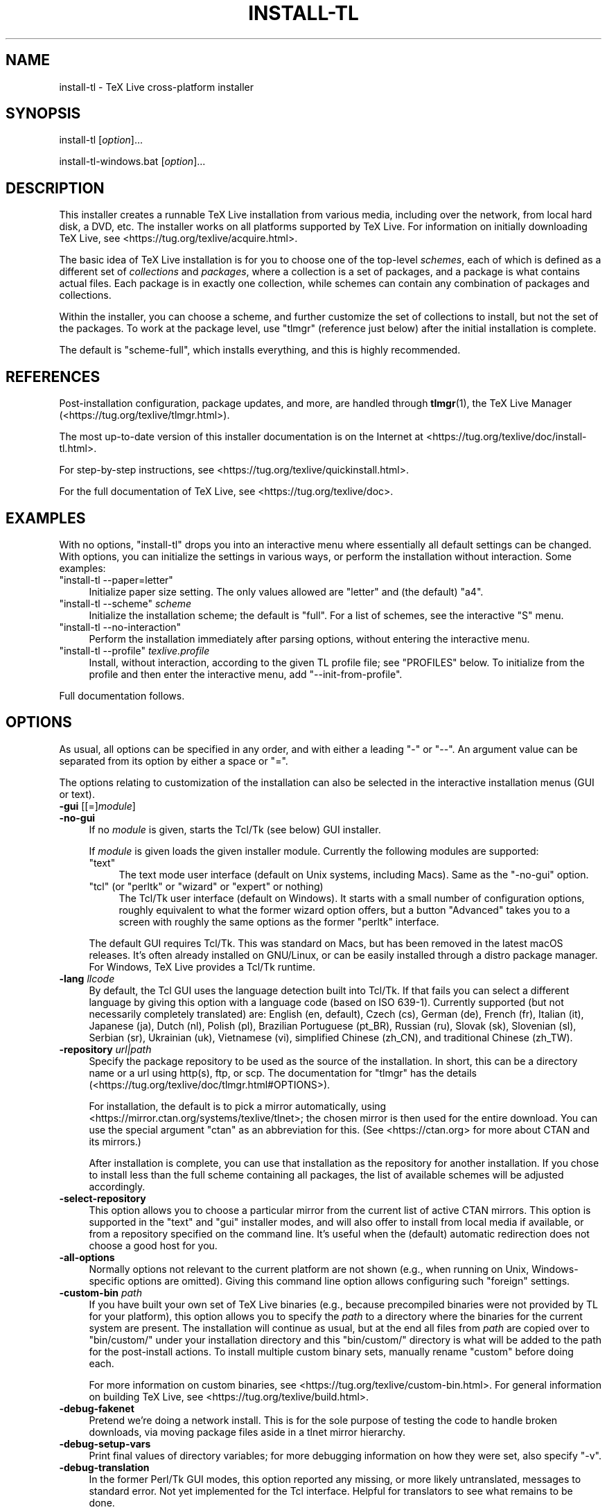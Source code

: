 .\" -*- mode: troff; coding: utf-8 -*-
.\" Automatically generated by Pod::Man 5.0102 (Pod::Simple 3.45)
.\"
.\" Standard preamble:
.\" ========================================================================
.de Sp \" Vertical space (when we can't use .PP)
.if t .sp .5v
.if n .sp
..
.de Vb \" Begin verbatim text
.ft CW
.nf
.ne \\$1
..
.de Ve \" End verbatim text
.ft R
.fi
..
.\" \*(C` and \*(C' are quotes in nroff, nothing in troff, for use with C<>.
.ie n \{\
.    ds C` ""
.    ds C' ""
'br\}
.el\{\
.    ds C`
.    ds C'
'br\}
.\"
.\" Escape single quotes in literal strings from groff's Unicode transform.
.ie \n(.g .ds Aq \(aq
.el       .ds Aq '
.\"
.\" If the F register is >0, we'll generate index entries on stderr for
.\" titles (.TH), headers (.SH), subsections (.SS), items (.Ip), and index
.\" entries marked with X<> in POD.  Of course, you'll have to process the
.\" output yourself in some meaningful fashion.
.\"
.\" Avoid warning from groff about undefined register 'F'.
.de IX
..
.nr rF 0
.if \n(.g .if rF .nr rF 1
.if (\n(rF:(\n(.g==0)) \{\
.    if \nF \{\
.        de IX
.        tm Index:\\$1\t\\n%\t"\\$2"
..
.        if !\nF==2 \{\
.            nr % 0
.            nr F 2
.        \}
.    \}
.\}
.rr rF
.\" ========================================================================
.\"
.IX Title "INSTALL-TL 1"
.TH INSTALL-TL 1 2024-05-02 "perl v5.40.0" "User Contributed Perl Documentation"
.\" For nroff, turn off justification.  Always turn off hyphenation; it makes
.\" way too many mistakes in technical documents.
.if n .ad l
.nh
.SH NAME
install\-tl \- TeX Live cross\-platform installer
.SH SYNOPSIS
.IX Header "SYNOPSIS"
install-tl [\fIoption\fR]...
.PP
install\-tl\-windows.bat [\fIoption\fR]...
.SH DESCRIPTION
.IX Header "DESCRIPTION"
This installer creates a runnable TeX Live installation from various
media, including over the network, from local hard disk, a DVD, etc. The
installer works on all platforms supported by TeX Live. For information
on initially downloading TeX Live, see
<https://tug.org/texlive/acquire.html>.
.PP
The basic idea of TeX Live installation is for you to choose one of the
top-level \fIschemes\fR, each of which is defined as a different set of
\&\fIcollections\fR and \fIpackages\fR, where a collection is a set of packages,
and a package is what contains actual files. Each package is in exactly
one collection, while schemes can contain any combination of packages
and collections.
.PP
Within the installer, you can choose a scheme, and further customize the
set of collections to install, but not the set of the packages.  To work
at the package level, use \f(CW\*(C`tlmgr\*(C'\fR (reference just below) after the
initial installation is complete.
.PP
The default is \f(CW\*(C`scheme\-full\*(C'\fR, which installs everything, and this is
highly recommended.
.SH REFERENCES
.IX Header "REFERENCES"
Post-installation configuration, package updates, and more, are
handled through \fBtlmgr\fR(1), the TeX Live Manager
(<https://tug.org/texlive/tlmgr.html>).
.PP
The most up-to-date version of this installer documentation is on the
Internet at <https://tug.org/texlive/doc/install\-tl.html>.
.PP
For step-by-step instructions, see
<https://tug.org/texlive/quickinstall.html>.
.PP
For the full documentation of TeX Live, see
<https://tug.org/texlive/doc>.
.SH EXAMPLES
.IX Header "EXAMPLES"
With no options, \f(CW\*(C`install\-tl\*(C'\fR drops you into an interactive menu where
essentially all default settings can be changed. With options, you can
initialize the settings in various ways, or perform the installation
without interaction. Some examples:
.ie n .IP """install\-tl \-\-paper=letter""" 4
.el .IP "\f(CWinstall\-tl \-\-paper=letter\fR" 4
.IX Item "install-tl --paper=letter"
Initialize paper size setting. The only values allowed are \f(CW\*(C`letter\*(C'\fR and
(the default) \f(CW\*(C`a4\*(C'\fR.
.ie n .IP """install\-tl \-\-scheme"" \fIscheme\fR" 4
.el .IP "\f(CWinstall\-tl \-\-scheme\fR \fIscheme\fR" 4
.IX Item "install-tl --scheme scheme"
Initialize the installation scheme; the default is \f(CW\*(C`full\*(C'\fR.  For a list
of schemes, see the interactive \f(CW\*(C`S\*(C'\fR menu.
.ie n .IP """install\-tl \-\-no\-interaction""" 4
.el .IP "\f(CWinstall\-tl \-\-no\-interaction\fR" 4
.IX Item "install-tl --no-interaction"
Perform the installation immediately after parsing options, without
entering the interactive menu.
.ie n .IP """install\-tl \-\-profile"" \fItexlive.profile\fR" 4
.el .IP "\f(CWinstall\-tl \-\-profile\fR \fItexlive.profile\fR" 4
.IX Item "install-tl --profile texlive.profile"
Install, without interaction, according to the given TL profile file;
see "PROFILES" below. To initialize from the profile and then enter the
interactive menu, add \f(CW\*(C`\-\-init\-from\-profile\*(C'\fR.
.PP
Full documentation follows.
.SH OPTIONS
.IX Header "OPTIONS"
As usual, all options can be specified in any order, and with either a
leading \f(CW\*(C`\-\*(C'\fR or \f(CW\*(C`\-\-\*(C'\fR.  An argument value can be separated from its
option by either a space or \f(CW\*(C`=\*(C'\fR.
.PP
The options relating to customization of the installation can also be
selected in the interactive installation menus (GUI or text).
.IP "\fB\-gui\fR [[=]\fImodule\fR]" 4
.IX Item "-gui [[=]module]"
.PD 0
.IP \fB\-no\-gui\fR 4
.IX Item "-no-gui"
.PD
If no \fImodule\fR is given, starts the Tcl/Tk (see below) GUI installer.
.Sp
If \fImodule\fR is given loads the given installer module. Currently the
following modules are supported:
.RS 4
.ie n .IP """text""" 4
.el .IP \f(CWtext\fR 4
.IX Item "text"
The text mode user interface (default on Unix systems, including Macs).
Same as the \f(CW\*(C`\-no\-gui\*(C'\fR option.
.ie n .IP """tcl"" (or ""perltk"" or ""wizard"" or ""expert"" or nothing)" 4
.el .IP "\f(CWtcl\fR (or ""perltk"" or ""wizard"" or ""expert"" or nothing)" 4
.IX Item "tcl (or ""perltk"" or ""wizard"" or ""expert"" or nothing)"
The Tcl/Tk user interface (default on Windows).  It starts
with a small number of configuration options, roughly equivalent
to what the former wizard option offers, but a button \f(CW\*(C`Advanced\*(C'\fR
takes you to a screen with roughly the same options as the former
\&\f(CW\*(C`perltk\*(C'\fR interface.
.RE
.RS 4
.Sp
The default GUI requires Tcl/Tk. This was standard on Macs, but has been
removed in the latest macOS releases. It's often already installed on
GNU/Linux, or can be easily installed through a distro package manager.
For Windows, TeX Live provides a Tcl/Tk runtime.
.RE
.IP "\fB\-lang\fR \fIllcode\fR" 4
.IX Item "-lang llcode"
By default, the Tcl GUI uses the language detection built into
Tcl/Tk. If that fails you can select a different language by
giving this option with a language code (based on ISO 639\-1).
Currently supported (but not necessarily completely translated) are:
English (en, default), Czech (cs), German (de), French (fr), Italian
(it), Japanese (ja), Dutch (nl), Polish (pl), Brazilian Portuguese
(pt_BR), Russian (ru), Slovak (sk), Slovenian (sl), Serbian (sr),
Ukrainian (uk), Vietnamese (vi), simplified Chinese (zh_CN), and
traditional Chinese (zh_TW).
.IP "\fB\-repository\fR \fIurl|path\fR" 4
.IX Item "-repository url|path"
Specify the package repository to be used as the source of the
installation. In short, this can be a directory name or a url using
http(s), ftp, or scp. The documentation for \f(CW\*(C`tlmgr\*(C'\fR has the details
(<https://tug.org/texlive/doc/tlmgr.html#OPTIONS>).
.Sp
For installation, the default is to pick a mirror automatically, using
<https://mirror.ctan.org/systems/texlive/tlnet>; the chosen mirror is
then used for the entire download. You can use the special argument
\&\f(CW\*(C`ctan\*(C'\fR as an abbreviation for this. (See <https://ctan.org> for more
about CTAN and its mirrors.)
.Sp
After installation is complete, you can use that installation as the
repository for another installation.  If you chose to install less than
the full scheme containing all packages, the list of available schemes
will be adjusted accordingly.
.IP \fB\-select\-repository\fR 4
.IX Item "-select-repository"
This option allows you to choose a particular mirror from the current
list of active CTAN mirrors. This option is supported in the \f(CW\*(C`text\*(C'\fR
and \f(CW\*(C`gui\*(C'\fR installer modes, and will also offer to install
from local media if available, or from a repository specified on the
command line. It's useful when the (default) automatic redirection does
not choose a good host for you.
.IP \fB\-all\-options\fR 4
.IX Item "-all-options"
Normally options not relevant to the current platform are not shown
(e.g., when running on Unix, Windows-specific options are omitted).
Giving this command line option allows configuring such "foreign"
settings.
.IP "\fB\-custom\-bin\fR \fIpath\fR" 4
.IX Item "-custom-bin path"
If you have built your own set of TeX Live binaries (e.g., because
precompiled binaries were not provided by TL for your platform), this
option allows you to specify the \fIpath\fR to a directory where the
binaries for the current system are present. The installation will
continue as usual, but at the end all files from \fIpath\fR are copied over
to \f(CW\*(C`bin/custom/\*(C'\fR under your installation directory and this
\&\f(CW\*(C`bin/custom/\*(C'\fR directory is what will be added to the path for the
post-install actions. To install multiple custom binary sets, manually
rename \f(CW\*(C`custom\*(C'\fR before doing each.
.Sp
For more information on custom binaries, see
<https://tug.org/texlive/custom\-bin.html>.  For general information on
building TeX Live, see <https://tug.org/texlive/build.html>.
.IP \fB\-debug\-fakenet\fR 4
.IX Item "-debug-fakenet"
Pretend we're doing a network install. This is for the sole purpose of
testing the code to handle broken downloads, via moving package files
aside in a tlnet mirror hierarchy.
.IP \fB\-debug\-setup\-vars\fR 4
.IX Item "-debug-setup-vars"
Print final values of directory variables; for more debugging
information on how they were set, also specify \f(CW\*(C`\-v\*(C'\fR.
.IP \fB\-debug\-translation\fR 4
.IX Item "-debug-translation"
In the former Perl/Tk GUI modes, this option reported any missing,
or more likely untranslated, messages to standard error. Not yet
implemented for the Tcl interface. Helpful for translators to see
what remains to be done.
.IP "\fB\-force\-platform\fR \fIplatform\fR" 4
.IX Item "-force-platform platform"
Instead of auto-detecting the current platform, use \fIplatform\fR.
Binaries for this platform must be present in \f(CW\*(C`bin/\*(C'\fR\fIplatform\fR\f(CW\*(C`/\*(C'\fR and
they must be runnable, or installation will fail. \f(CW\*(C`\-force\-arch\*(C'\fR is a
synonym.
.IP "\fB\-help\fR, \fB\-\-help\fR, \fB\-?\fR" 4
.IX Item "-help, --help, -?"
Display this help and exit. (This help is also on the web at
<https://tug.org/texlive/doc/install\-tl.html>). Sometimes the \f(CW\*(C`perldoc\*(C'\fR
and/or \f(CW\*(C`PAGER\*(C'\fR programs on the system have problems, possibly resulting
in control characters being literally output. This can't always be
detected, but you can set the \f(CW\*(C`NOPERLDOC\*(C'\fR environment variable and
\&\f(CW\*(C`perldoc\*(C'\fR will not be used.
.IP \fB\-in\-place\fR 4
.IX Item "-in-place"
This is a quick-and-dirty installation option in case you already have
an rsync or svn checkout of TeX Live.  It will use the checkout as-is
and will just do the necessary post-install.  Be warned that the file
\&\f(CW\*(C`tlpkg/texlive.tlpdb\*(C'\fR may be rewritten, that removal has to be done
manually, and that the only realistic way to maintain this installation
is to redo it from time to time.  This option is not available via the
installer interfaces.  USE AT YOUR OWN RISK.
.IP "\fB\-init\-from\-profile\fR \fIprofile_file\fR" 4
.IX Item "-init-from-profile profile_file"
Similar to \fB\-profile\fR (see "PROFILES" below), but only initializes
the installation configuration from \fIprofile_file\fR and then starts a
normal interactive session. Environment variables are not ignored.
.IP "\fB\-logfile\fR \fIfile\fR" 4
.IX Item "-logfile file"
Write both all messages (informational, debugging, warnings) to \fIfile\fR,
in addition to standard output or standard error.
.Sp
If this option is not given, the installer will create a log file
in the root of the writable installation tree,
for example, \f(CW\*(C`/usr/local/texlive/YYYY/install\-tl.log\*(C'\fR for the \fIYYYY\fR
release.
.IP \fB\-no\-cls\fR 4
.IX Item "-no-cls"
For the text mode installer only: do not clear the screen when entering
a new menu. For debugging.
.IP \fB\-no\-continue\fR 4
.IX Item "-no-continue"
Quit early on installation failure of a non-core package.
.Sp
By default, a few core packages are installed first; then, a failed
installation of any other (non-core) package is noted, but does not stop
the installation. Any such failed packages are retried, once.
.Sp
If the retry also fails, by default the installer proceeds to completion
anyway, with the idea that it was a transient network problem and
reinstallation will succeed later. If this option is specified, and the
retry fails, the installer aborts.
.IP \fB\-no\-doc\-install\fR 4
.IX Item "-no-doc-install"
.PD 0
.IP \fB\-no\-src\-install\fR 4
.IX Item "-no-src-install"
.PD
Do not install the documentation resp. source package files, both for
the immediate installation and for future updates. After installation,
inclusion of the doc/src files can be re-enabled via \f(CW\*(C`tlmgr\*(C'\fR:
.Sp
.Vb 2
\&  tlmgr option docfiles 1
\&  tlmgr option srcfiles 1
.Ve
.Sp
If you later find that you want the doc/src files for a package that has
been installed without them, you can get them like this (using the
\&\f(CW\*(C`fontspec\*(C'\fR package as the example):
.Sp
.Vb 1
\&  tlmgr install \-\-reinstall \-\-with\-doc \-\-with\-src fontspec
.Ve
.Sp
The source files mentioned here are those relating to TeX packages, such
as \f(CW\*(C`.dtx\*(C'\fR files. The sources that are compiled to make the binaries are
available separately: see <https://tug.org/texlive/svn/>.
.IP \fB\-no\-installation\fR 4
.IX Item "-no-installation"
Do not perform any installation. This is for debugging the
initialization and setup routines without touching the disk.
.IP \fB\-no\-interaction\fR 4
.IX Item "-no-interaction"
Do not enter the interactive menu; immediately perform the installation
after initialization and option parsing. Also omit the check for a
previous installation and asking about importing previous settings.
.IP \fB\-no\-persistent\-downloads\fR 4
.IX Item "-no-persistent-downloads"
.PD 0
.IP \fB\-persistent\-downloads\fR 4
.IX Item "-persistent-downloads"
.PD
For network installs, activating this option makes the installer try to
set up a persistent connection using the \f(CW\*(C`LWP\*(C'\fR Perl module.  This
opens only one connection between your computer and the server per
session and reuses it, instead of initiating a new download for each
package, which typically yields a significant speed-up.
.Sp
This option is turned on by default, and the installation program will
fall back to using \f(CW\*(C`wget\*(C'\fR if this is not possible.  To disable usage of
LWP and persistent connections, use \f(CW\*(C`\-no\-persistent\-downloads\*(C'\fR.
.IP \fB\-no\-verify\-downloads\fR 4
.IX Item "-no-verify-downloads"
By default, if a GnuPG \f(CW\*(C`gpg\*(C'\fR binary is found in PATH, downloads are
verified against a cryptographic signature. This option disables such
verification.  The full description is in the Crytographic Verification
section of the \f(CW\*(C`tlmgr\*(C'\fR documentation, e.g.,
<https://tug.org/texlive/doc/tlmgr.html#CRYPTOGRAPHIC\-VERIFICATION>
.IP \fB\-non\-admin\fR 4
.IX Item "-non-admin"
For Windows only: configure for the current user, not for all users.
.ie n .IP "\fB\-paper\fR ""a4""\fB|\fR""letter""" 4
.el .IP "\fB\-paper\fR \f(CWa4\fR\fB|\fR\f(CWletter\fR" 4
.IX Item "-paper a4|letter"
Set the default paper size for all TeX Live programs, as specified.
The default is \f(CW\*(C`a4\*(C'\fR. The paper size can be set after installation with
the \f(CW\*(C`tlmgr paper\*(C'\fR command.
.IP \fB\-portable\fR 4
.IX Item "-portable"
Install for portable use, e.g., on a USB stick.  See the
\&\f(CW\*(C`instopt_portable\*(C'\fR description below for details.
.IP \fB\-print\-platform\fR 4
.IX Item "-print-platform"
Print the TeX Live identifier for the detected platform
(hardware/operating system) combination to standard output, and exit.
\&\f(CW\*(C`\-print\-arch\*(C'\fR is a synonym.
.IP "\fB\-profile\fR \fIprofile_file\fR" 4
.IX Item "-profile profile_file"
Load \fIprofile_file\fR and do the installation with no user interaction,
that is, a batch (unattended) install.  Environment variables are
ignored. See "PROFILES" below.
.IP \fB\-q\fR 4
.IX Item "-q"
Omit normal informational messages.
.IP "\fB\-scheme\fR \fIscheme\fR" 4
.IX Item "-scheme scheme"
Schemes are the highest level of package grouping in TeX Live; the
default is to use the \f(CW\*(C`full\*(C'\fR scheme, which includes everything. This
option overrides that default. The \fIscheme\fR argument value may
optionally have a prefix \f(CW\*(C`scheme\-\*(C'\fR. The list of supported scheme names
depends on what your package repository provides; see the interactive
menu list.
.IP "\fB\-texdir\fR \fIdir\fR" 4
.IX Item "-texdir dir"
Specify the system installation directory; the default is
\&\f(CW\*(C`/usr/local/texlive/YYYY\*(C'\fR for release YYYY. Specifying this option also
causes the \f(CW\*(C`TEXMFLOCAL\*(C'\fR, \f(CW\*(C`TEXMFSYSCONFIG\*(C'\fR, and \f(CW\*(C`TEXMFSYSVAR\*(C'\fR
directories to be set as subdirectories of \fIdir\fR, so they don't have to
be set individually.
.Sp
There is a brief summary of these directories trees at "DIRECTORY
TREES" below; for details on the trees set up by default, and their
intended usage, see the main TeX Live documentation at
<https://tug.org/texlive/doc>.
.IP "\fB\-texuserdir\fR \fIdir\fR" 4
.IX Item "-texuserdir dir"
Specify the user installation directory; the default is
\&\f(CW\*(C`~/.texliveYYYY\*(C'\fR (except on Macs, where there is no leading dot).
Specifying this also causes the \f(CW\*(C`TEXMFHOME\*(C'\fR, \f(CW\*(C`TEXMFCONFIG\*(C'\fR, and
\&\f(CW\*(C`TEXMFVAR\*(C'\fR directories to be set as subdirectories of \fIdir\fR.
.IP "\fB\-texmflocal\fR \fIdir\fR" 4
.IX Item "-texmflocal dir"
Specify the \f(CW\*(C`TEXMFLOCAL\*(C'\fR directory; the default is
\&\f(CW\*(C`/usr/local/texlive/texmf\-local\*(C'\fR, that is, one level up from the main
installation. This is so locally-installed packages can be easily used
across releases, which is usually desirable. Specifying the \f(CW\*(C`\-texdir\*(C'\fR
option changes this, putting \f(CW\*(C`TEXMFLOCAL\*(C'\fR under the main tree. The
\&\f(CW\*(C`\-texmflocal\*(C'\fR option can be used to specify an explicit directory.
.Sp
Anything installed here must follow the TeX directory structure (TDS),
e.g., \f(CW\*(C`TEXMFHOME/tex/latex/mypkg/mypkg.sty\*(C'\fR. TDS reference:
<https://tug.org/tds>.
.IP "\fB\-texmfhome\fR \fIdir\fR" 4
.IX Item "-texmfhome dir"
Specify the \f(CW\*(C`TEXMFHOME\*(C'\fR directory; the default is \f(CW\*(C`~/texmf\*(C'\fR, except on
Macs, where it is \f(CW\*(C`~/Library/texmf\*(C'\fR. Analogously to \f(CW\*(C`TEXMFLOCAL\*(C'\fR, the
\&\f(CW\*(C`\-texuserdir\*(C'\fR option changes this default.
.Sp
Also as with \f(CW\*(C`TEXMFLOCAL\*(C'\fR, anything installed here must follow the TDS.
.IP "\fB\-texmfsysconfig\fR \fIdir\fR" 4
.IX Item "-texmfsysconfig dir"
.PD 0
.IP "\fB\-texmfsysvar\fR \fIdir\fR" 4
.IX Item "-texmfsysvar dir"
.PD
Specify the \f(CW\*(C`TEXMFSYSCONFIG\*(C'\fR and \f(CW\*(C`TEXMFSYSVAR\*(C'\fR system directories.
.IP "\fB\-texmfconfig\fR \fIdir\fR" 4
.IX Item "-texmfconfig dir"
.PD 0
.IP "\fB\-texmfvar\fR \fIdir\fR" 4
.IX Item "-texmfvar dir"
.PD
Specify the \f(CW\*(C`TEXMFCONFIG\*(C'\fR and \f(CW\*(C`TEXMFVAR\*(C'\fR user directories.
The defaults are \f(CW\*(C`~/.texliveYYYY/texmf\-{config,var}\*(C'\fR, except on Macs,
where the leading dot is omitted (\f(CW\*(C`~/texliveYYYY/...\*(C'\fR).
.IP \fB\-v\fR 4
.IX Item "-v"
Include verbose debugging messages; repeat for maximum debugging: \f(CW\*(C`\-v
\&\-v\*(C'\fR.  (Further repeats are accepted but ignored.)
.IP "\fB\-version\fR, \fB\-\-version\fR" 4
.IX Item "-version, --version"
Output version information and exit.  If \f(CW\*(C`\-v\*(C'\fR is also given, the
versions of the TeX Live modules used are also reported.
.SH PROFILES
.IX Header "PROFILES"
A \fIprofile\fR file normally contains all the values needed to perform an
installation. After a normal installation has finished, a profile for
that exact installation is written to the file \f(CW\*(C`tlpkg/texlive.profile\*(C'\fR.
In addition, from the text menu one can select \f(CW\*(C`P\*(C'\fR to save the current
setup as a profile at any time. These are small text files; feel free to
peruse and edit them according to your needs.
.PP
Such a profile file can be given as the argument to \f(CW\*(C`\-profile\*(C'\fR, for
example to redo the exact same installation on a different system.
Alternatively, you can use a custom profile, most easily created by
starting from a generated one and changing values. An empty profile
file will cause the installer to use the defaults.
.PP
As mentioned above, the installer only supports selection by scheme and
collections, not individual packages, so packages cannot be specified in
profile files either. Use \f(CW\*(C`tlmgr\*(C'\fR to work at the package level.
.PP
Within a profile file, each line consists of
.PP
\&\fIvariable\fR [\fIvalue\fR]
.PP
except for comment lines starting with \f(CW\*(C`#\*(C'\fR.  The possible variable
names are listed below.  Values, when present, are either \f(CW0\fR or \f(CW1\fR
for booleans, or strings (which must be specified without any quote
characters).  Leading whitespace is ignored.
.PP
If the variable \f(CW\*(C`selected_scheme\*(C'\fR is defined and \fIno\fR collection
variables at all are defined, then the collections required by the
specified scheme (which might change over time) are installed, without
explicitly listing them. This eases maintenance of profile files. If any
collections are specified in a profile, though, then the scheme is
ignored and all desired collections must be given explicitly.
.PP
For example, a line
.PP
.Vb 1
\&  selected_scheme scheme\-small
.Ve
.PP
along with definitions for the installation directories (given below
under "path options") suffices to install the "small" scheme with all
default options.  The schemes are described in the \f(CW\*(C`S\*(C'\fR menu in the
text installer, or equivalent.
.PP
In addition to \f(CW\*(C`selected_scheme\*(C'\fR, here are the other variable names
supported in a profile:
.PP
\&\fBcollection options\fR (prefix \f(CW\*(C`collection\-\*(C'\fR)
.PP
Collections are specified with a variable name with the prefix
\&\f(CW\*(C`collection\-\*(C'\fR followed by a collection name; there is no value.  For
instance, \f(CW\*(C`collection\-basic\*(C'\fR.  The collections are described in the
\&\f(CW\*(C`C\*(C'\fR menu.
.PP
Schemes and collections (and packages) are ultimately defined by the
files in the \f(CW\*(C`tlpkg/tlpsrc/\*(C'\fR source directory.
.PP
\&\fBpath options\fR
.PP
It is best to define all of these, even though they may not be used in a
given installation, so as to avoid unintentionally getting a default
value that could cause problems later.
.PP
.Vb 7
\&  TEXDIR
\&  TEXMFLOCAL
\&  TEXMFSYSCONFIG
\&  TEXMFSYSVAR
\&  TEXMFCONFIG
\&  TEXMFVAR
\&  TEXMFHOME
.Ve
.PP
\&\fBinstaller options\fR (prefix \f(CW\*(C`instopt_\*(C'\fR)
.ie n .IP """instopt_adjustpath"" (default 0 on Unix, 1 on Windows)" 4
.el .IP "\f(CWinstopt_adjustpath\fR (default 0 on Unix, 1 on Windows)" 4
.IX Item "instopt_adjustpath (default 0 on Unix, 1 on Windows)"
Adjust \f(CW\*(C`PATH\*(C'\fR environment variable.
.ie n .IP """instopt_adjustrepo"" (default 1)" 4
.el .IP "\f(CWinstopt_adjustrepo\fR (default 1)" 4
.IX Item "instopt_adjustrepo (default 1)"
Set remote repository to a multiplexed CTAN mirror after installation;
see \f(CW\*(C`\-repository\*(C'\fR above.
.ie n .IP """instopt_letter"" (default 0)" 4
.el .IP "\f(CWinstopt_letter\fR (default 0)" 4
.IX Item "instopt_letter (default 0)"
Set letter size paper as the default, instead of a4.
.ie n .IP """instopt_portable"" (default 0)" 4
.el .IP "\f(CWinstopt_portable\fR (default 0)" 4
.IX Item "instopt_portable (default 0)"
Install for portable use, e.g., on a USB stick, without touching the
host system. Specifically, this forces the user directories
\&\f(CW\*(C`TEXMFHOME\*(C'\fR, \f(CW\*(C`TEXMFCONFIG\*(C'\fR, \f(CW\*(C`TEXMFVAR\*(C'\fR to be identical to the system
directories \f(CW\*(C`TEXMFLOCAL\*(C'\fR, \f(CW\*(C`TEXMFSYSCONFIG\*(C'\fR, \f(CW\*(C`TEXMFSYSVAR\*(C'\fR,
respectively (regardless of other options and environment variable.)
.Sp
In addition, on Windows, it disables the desktop integration, path
adjustment, and file associations actions usually performed.
.ie n .IP """instopt_write18_restricted"" (default 1)" 4
.el .IP "\f(CWinstopt_write18_restricted\fR (default 1)" 4
.IX Item "instopt_write18_restricted (default 1)"
Enable \f(CW\*(C`\ewrite18\*(C'\fR for a restricted set of programs.
.PP
\&\fBtlpdb options\fR (prefix \f(CW\*(C`tlpdbopt_\*(C'\fR)
.PP
The definitive list is given in \f(CW\*(C`tlpkg/TeXLive/TLConfig.pm\*(C'\fR, in the hash
\&\f(CW%TeXLive::TLConfig::TLPDBOptions\fR, together with explanations.  All
items given there \fIexcept\fR for \f(CW\*(C`tlpdbopt_location\*(C'\fR can be specified.
Here is the current list:
.PP
.Vb 10
\&  tlpdbopt_autobackup
\&  tlpdbopt_backupdir
\&  tlpdbopt_create_formats
\&  tlpdbopt_desktop_integration
\&  tlpdbopt_file_assocs
\&  tlpdbopt_generate_updmap
\&  tlpdbopt_install_docfiles
\&  tlpdbopt_install_srcfiles
\&  tlpdbopt_post_code
\&  tlpdbopt_sys_bin
\&  tlpdbopt_sys_info
\&  tlpdbopt_sys_man
\&  tlpdbopt_w32_multi_user
.Ve
.PP
\&\fBplatform options\fR (prefix \f(CW\*(C`binary_\*(C'\fR)
.PP
For each supported platform in TeX Live (directories under \f(CW\*(C`bin/\*(C'\fR), the
variable \f(CW\*(C`binary_\*(C'\fR\fIPLATFORM\fR can be set with value 1.  For example:
.PP
.Vb 1
\&  binary_x86_64\-linux 1
.Ve
.PP
If no \f(CW\*(C`binary_\*(C'\fR settings are made, the default is whatever the
current machine is running.
.PP
In releases before 2017, many profile variables had different
names (not documented here; see the \f(CW\*(C`install\-tl\*(C'\fR source).  They are
accepted and transformed to the names given above.  When a profile is
written, the names above are always used.
.PP
For more details on all of the above options, consult the TeX Live
installation manual, linked from <https://tug.org/texlive/doc>.
.SH "ENVIRONMENT VARIABLES"
.IX Header "ENVIRONMENT VARIABLES"
For ease in scripting and debugging, \f(CW\*(C`install\-tl\*(C'\fR looks for the
following environment variables. They are not of interest for normal
user installations.
.ie n .IP """NOPERLDOC""" 4
.el .IP \f(CWNOPERLDOC\fR 4
.IX Item "NOPERLDOC"
Don't try to run the \f(CW\*(C`\-\-help\*(C'\fR message through \f(CW\*(C`perldoc\*(C'\fR.
.ie n .IP """TEXLIVE_DOWNLOADER""" 4
.el .IP \f(CWTEXLIVE_DOWNLOADER\fR 4
.IX Item "TEXLIVE_DOWNLOADER"
.PD 0
.ie n .IP """TL_DOWNLOAD_PROGRAM""" 4
.el .IP \f(CWTL_DOWNLOAD_PROGRAM\fR 4
.IX Item "TL_DOWNLOAD_PROGRAM"
.ie n .IP """TL_DOWNLOAD_ARGS""" 4
.el .IP \f(CWTL_DOWNLOAD_ARGS\fR 4
.IX Item "TL_DOWNLOAD_ARGS"
.PD
These override the normal choice of a download program; see the \f(CW\*(C`tlmgr\*(C'\fR
documentation, e.g.,
<https://tug.org/texlive/doc/tlmgr.html#ENVIRONMENT\-VARIABLES>.
.ie n .IP """TEXLIVE_INSTALL_ENV_NOCHECK""" 4
.el .IP \f(CWTEXLIVE_INSTALL_ENV_NOCHECK\fR 4
.IX Item "TEXLIVE_INSTALL_ENV_NOCHECK"
Omit the check for environment variables containing the string \f(CW\*(C`tex\*(C'\fR.
People developing TeX-related software are likely to have many such
variables.
.ie n .IP """TEXLIVE_INSTALL_NO_CONTEXT_CACHE""" 4
.el .IP \f(CWTEXLIVE_INSTALL_NO_CONTEXT_CACHE\fR 4
.IX Item "TEXLIVE_INSTALL_NO_CONTEXT_CACHE"
Omit creating the ConTeXt cache.  This is useful for redistributors.
.ie n .IP """TEXLIVE_INSTALL_NO_DISKCHECK""" 4
.el .IP \f(CWTEXLIVE_INSTALL_NO_DISKCHECK\fR 4
.IX Item "TEXLIVE_INSTALL_NO_DISKCHECK"
If set to 1, omit free disk space check. By default, if a
POSIX-compliant \f(CW\*(C`df\*(C'\fR program (supporting \f(CW\*(C`\-Pk\*(C'\fR) is available, the
installer checks for available disk space in the selected installation
location, and will abort installation if there is insufficient disk
space, plus a margin of 100MB. An equivalent check is made on Windows
(not involving \f(CW\*(C`df\*(C'\fR).
.ie n .IP """TEXLIVE_INSTALL_NO_RESUME""" 4
.el .IP \f(CWTEXLIVE_INSTALL_NO_RESUME\fR 4
.IX Item "TEXLIVE_INSTALL_NO_RESUME"
Omit check for installing on top of a previous installation and then
asking about importing previous settings.
.ie n .IP """TEXLIVE_INSTALL_NO_WELCOME""" 4
.el .IP \f(CWTEXLIVE_INSTALL_NO_WELCOME\fR 4
.IX Item "TEXLIVE_INSTALL_NO_WELCOME"
Omit printing the welcome message after successful installation, e.g.,
when testing.
.ie n .IP """TEXLIVE_INSTALL_PAPER""" 4
.el .IP \f(CWTEXLIVE_INSTALL_PAPER\fR 4
.IX Item "TEXLIVE_INSTALL_PAPER"
Set the default paper size for all relevant programs; must be either
\&\f(CW\*(C`letter\*(C'\fR or \f(CW\*(C`a4\*(C'\fR. The default is \f(CW\*(C`a4\*(C'\fR.
.ie n .IP """TEXLIVE_INSTALL_PREFIX""" 4
.el .IP \f(CWTEXLIVE_INSTALL_PREFIX\fR 4
.IX Item "TEXLIVE_INSTALL_PREFIX"
.PD 0
.ie n .IP """TEXLIVE_INSTALL_TEXMFCONFIG""" 4
.el .IP \f(CWTEXLIVE_INSTALL_TEXMFCONFIG\fR 4
.IX Item "TEXLIVE_INSTALL_TEXMFCONFIG"
.ie n .IP """TEXLIVE_INSTALL_TEXMFVAR""" 4
.el .IP \f(CWTEXLIVE_INSTALL_TEXMFVAR\fR 4
.IX Item "TEXLIVE_INSTALL_TEXMFVAR"
.ie n .IP """TEXLIVE_INSTALL_TEXMFHOME""" 4
.el .IP \f(CWTEXLIVE_INSTALL_TEXMFHOME\fR 4
.IX Item "TEXLIVE_INSTALL_TEXMFHOME"
.ie n .IP """TEXLIVE_INSTALL_TEXMFLOCAL""" 4
.el .IP \f(CWTEXLIVE_INSTALL_TEXMFLOCAL\fR 4
.IX Item "TEXLIVE_INSTALL_TEXMFLOCAL"
.ie n .IP """TEXLIVE_INSTALL_TEXMFSYSCONFIG""" 4
.el .IP \f(CWTEXLIVE_INSTALL_TEXMFSYSCONFIG\fR 4
.IX Item "TEXLIVE_INSTALL_TEXMFSYSCONFIG"
.ie n .IP """TEXLIVE_INSTALL_TEXMFSYSVAR""" 4
.el .IP \f(CWTEXLIVE_INSTALL_TEXMFSYSVAR\fR 4
.IX Item "TEXLIVE_INSTALL_TEXMFSYSVAR"
.PD
Specify the respective directories. \f(CW\*(C`TEXLIVE_INSTALL_PREFIX\*(C'\fR defaults
to \f(CW\*(C`/usr/local/texlive\*(C'\fR. All the defaults can be seen by running the
installer interactively and then typing \f(CW\*(C`D\*(C'\fR for the directory menu.
.Sp
The various command line options for specifying directories override
these environment variables; since specifying both is usually
accidental, a warning is given if the values are different.
.SH "DIRECTORY TREES"
.IX Header "DIRECTORY TREES"
There are a plethora of ways to specify the plethora of directory trees
used by TeX Live. By far the simplest, and recommended, approach is not
to change anything. The defaults suffice for the vast majority of
installations.
.PP
But, for the sake of explanation, here is a table of the trees and the
command line options that change them. The first group of three are
system directories, and the second group of three are user directories;
the two groups are quite analogous.
.PP
.Vb 11
\&  +\-\-\-\-\-\-\-\-\-\-\-\-\-\-\-\-+\-\-\-\-\-\-\-\-\-\-\-\-\-\-\-\-\-\-\-\-\-\-\-\-\-\-\-\-\-\-\-\-\-\-\-\-\-\-+\-\-\-\-\-\-\-\-\-\-\-\-\-\-+\-\-\-\-\-\-\-\-\-\-\-\-\-\-\-\-\-\-+
\&  |    tree        | default                              | group change | single change    |
\&  +\-\-\-\-\-\-\-\-\-\-\-\-\-\-\-\-+\-\-\-\-\-\-\-\-\-\-\-\-\-\-\-\-\-\-\-\-\-\-\-\-\-\-\-\-\-\-\-\-\-\-\-\-\-\-+\-\-\-\-\-\-\-\-\-\-\-\-\-\-+\-\-\-\-\-\-\-\-\-\-\-\-\-\-\-\-\-\-+
\&  | TEXMFLOCAL     | /usr/local/texlive/texmf\-local       | \-\-texdir     | \-\-texmflocal     |
\&  | TEXMFSYSVAR    | /usr/local/texlive/YYYY/texmf\-var    | \-\-texdir     | \-\-texmfsysvar    |
\&  | TEXMFSYSCONFIG | /usr/local/texlive/YYYY/texmf\-config | \-\-texdir     | \-\-texmfsysconfig |
\&  +\-\-\-\-\-\-\-\-\-\-\-\-\-\-\-\-+\-\-\-\-\-\-\-\-\-\-\-\-\-\-\-\-\-\-\-\-\-\-\-\-\-\-\-\-\-\-\-\-\-\-\-\-\-\-+\-\-\-\-\-\-\-\-\-\-\-\-\-\-+\-\-\-\-\-\-\-\-\-\-\-\-\-\-\-\-\-\-+
\&  | TEXMFHOME      | ~/texmf                              | \-\-texuserdir | \-\-texmfhome      |
\&  | TEXMFVAR       | ~/.texliveYYYY/texmf\-var             | \-\-texuserdir | \-\-texmfvar       |
\&  | TEXMFCONFIG    | ~/.texliveYYYY/texmf\-config          | \-\-texuserdir | \-\-texmfconfig    |
\&  +\-\-\-\-\-\-\-\-\-\-\-\-\-\-\-\-+\-\-\-\-\-\-\-\-\-\-\-\-\-\-\-\-\-\-\-\-\-\-\-\-\-\-\-\-\-\-\-\-\-\-\-\-\-\-+\-\-\-\-\-\-\-\-\-\-\-\-\-\-+\-\-\-\-\-\-\-\-\-\-\-\-\-\-\-\-\-\-+
.Ve
.PP
In addition, as mentioned in the previous section, each tree has an
environment variable \f(CW\*(C`TEXLIVE_INSTALL_\*(C'\fR\fItree\fR which overrides the
default; command line and profile settings both override environment
variable settings.
.PP
The defaults vary slightly on Macs, as explained above in "OPTIONS".
.PP
For the user trees, the default value uses \f(CW\*(C`~\*(C'\fR, and this is left as a
literal \f(CW\*(C`~\*(C'\fR in \f(CW\*(C`texmf.cnf\*(C'\fR. That way, each user can have their own
\&\f(CW\*(C`TEXMFHOME\*(C'\fR, etc., as intended. On the other hand, for the system
trees, if \f(CW\*(C`~\*(C'\fR is used during the installation, this is assumed to
simply be a typing shorthand, and the expanded home directory is written
in \f(CW\*(C`texmf.cnf\*(C'\fR, since it doesn't make sense to have user-specific
system directories.
.PP
For more on the directory trees and their intended usage, see the main
TeX Live documentation at <https://tug.org/texlive/doc>.
.SH BUGS
.IX Header "BUGS"
The \f(CW\*(C`install\-tl\*(C'\fR script copies itself into the installed tree.
Usually, it can be run from there, using the installed tree as the
source for another installation.  Occasionally, however, there may be
incompatibilities in the code of the new \f(CW\*(C`install\-tl\*(C'\fR and the
infrastructure, resulting in (probably) inscrutable Perl errors.  The
way forward is to run \f(CW\*(C`install\-tl\*(C'\fR out of the installer package
(\f(CW\*(C`install\-tl\-unx.tar.gz\*(C'\fR or \f(CW\*(C`install\-tl.zip\*(C'\fR) instead of the
installation. Feel free to also report the issue; usually the code
can be easily synced up again.
.PP
By the way, do not try to use \f(CW\*(C`install\-tl\*(C'\fR to adjust options or
installed packages in an existing installed tree. Use \f(CW\*(C`tlmgr\*(C'\fR instead.
.SH "AUTHORS AND COPYRIGHT"
.IX Header "AUTHORS AND COPYRIGHT"
This script and its documentation were written for the TeX Live
distribution (<https://tug.org/texlive>) and both are licensed under the
GNU General Public License Version 2 or later.
.PP
\&\f(CW$Id:\fR install-tl 71157 2024\-05\-02 20:29:00Z karl $
